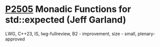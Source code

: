 * [[https://wg21.link/p2505][P2505]] Monadic Functions for std::expected (Jeff Garland)
:PROPERTIES:
:CUSTOM_ID: p2505-monadic-functions-for-stdexpected-jeff-garland
:END:
LWG, C++23, IS, lwg-fullreview, B2 - improvement, size - small, plenary-approved
